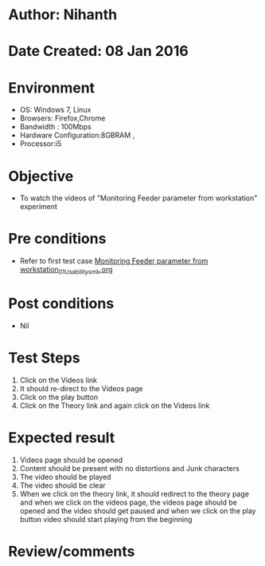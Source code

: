* Author: Nihanth
* Date Created: 08 Jan 2016
* Environment
  - OS: Windows 7, Linux
  - Browsers: Firefox,Chrome
  - Bandwidth : 100Mbps
  - Hardware Configuration:8GBRAM , 
  - Processor:i5

* Objective
  - To watch the videos of "Monitoring Feeder parameter from workstation" experiment

* Pre conditions
  - Refer to first test case [[https://github.com/Virtual-Labs/substration-automation-nitk/blob/master/test-cases/integration_test-cases/Monitoring Feeder parameter from workstation/Monitoring Feeder parameter from workstation_01_Usability_smk.org][Monitoring Feeder parameter from workstation_01_Usability_smk.org]]

* Post conditions
  - Nil
* Test Steps
  1. Click on the Videos link 
  2. It should re-direct to the Videos page
  3. Click on the play button
  4. Click on the Theory link and again click on the Videos link

* Expected result
  1. Videos page should be opened
  2. Content should be present with no distortions and Junk characters
  3. The video  should be played
  4. The video should be clear
  5. When we click on the theory link, it should redirect to the theory page and when we click on the videos page, the videos page should be opened and the video should get paused and when we click on the play button video should start playing from the beginning

* Review/comments


